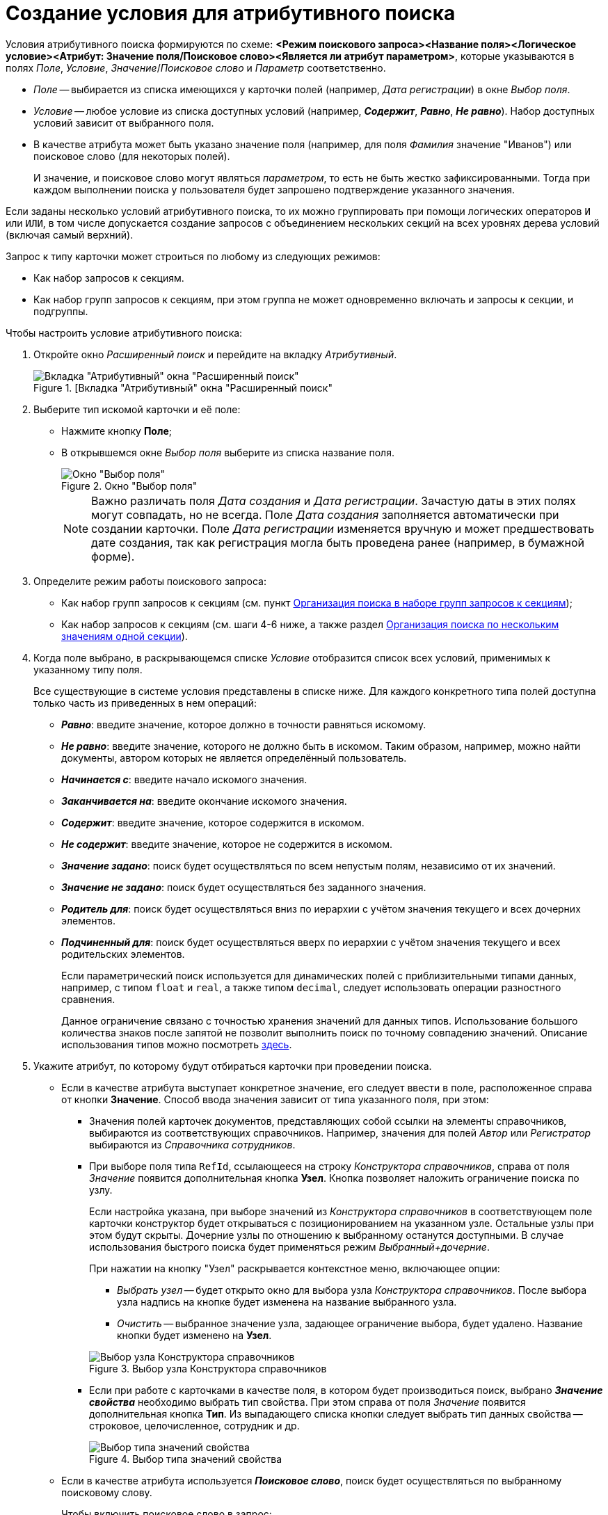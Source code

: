= Создание условия для атрибутивного поиска

Условия атрибутивного поиска формируются по схеме: *<Режим поискового запроса><Название поля><Логическое условие><Атрибут: Значение поля/Поисковое слово><Является ли атрибут параметром>*, которые указываются в полях _Поле_, _Условие_, _Значение_/_Поисковое слово_ и _Параметр_ соответственно.

* _Поле_ -- выбирается из списка имеющихся у карточки полей (например, _Дата регистрации_) в окне _Выбор поля_.
* _Условие_ -- любое условие из списка доступных условий (например, *_Содержит_*, *_Равно_*, *_Не равно_*). Набор доступных условий зависит от выбранного поля.
* В качестве атрибута может быть указано значение поля (например, для поля _Фамилия_ значение "Иванов") или поисковое слово (для некоторых полей).
+
И значение, и поисковое слово могут являться _параметром_, то есть не быть жестко зафиксированными. Тогда при каждом выполнении поиска у пользователя будет запрошено подтверждение указанного значения.

Если заданы несколько условий атрибутивного поиска, то их можно группировать при помощи логических операторов `И` или `ИЛИ`, в том числе допускается создание запросов с объединением нескольких секций на всех уровнях дерева условий (включая самый верхний).

.Запрос к типу карточки может строиться по любому из следующих режимов:
* Как набор запросов к секциям.
* Как набор групп запросов к секциям, при этом группа не может одновременно включать и запросы к секции, и подгруппы.

.Чтобы настроить условие атрибутивного поиска:
. Откройте окно _Расширенный поиск_ и перейдите на вкладку _Атрибутивный_.
+
.[Вкладка "Атрибутивный" окна "Расширенный поиск"
image::attributive.png[Вкладка "Атрибутивный" окна "Расширенный поиск"]
+
. Выберите тип искомой карточки и её поле:
* Нажмите кнопку *Поле*;
* В открывшемся окне _Выбор поля_ выберите из списка название поля.
+
.Окно "Выбор поля"
image::select-field.png[Окно "Выбор поля"]
+
[NOTE]
====
Важно различать поля _Дата создания_ и _Дата регистрации_. Зачастую даты в этих полях могут совпадать, но не всегда. Поле _Дата создания_ заполняется автоматически при создании карточки. Поле _Дата регистрации_ изменяется вручную и может предшествовать дате создания, так как регистрация могла быть проведена ранее (например, в бумажной форме).
====
+
. Определите режим работы поискового запроса:
+
* Как набор групп запросов к секциям (см. пункт xref:attributive-multiple-groups.adoc[Организация поиска в наборе групп запросов к секциям]);
* Как набор запросов к секциям (см. шаги 4-6 ниже, а также раздел xref:attributive-multiple-values.adoc[Организация поиска по нескольким значениям одной секции]).
+
. Когда поле выбрано, в раскрывающемся списке _Условие_ отобразится список всех условий, применимых к указанному типу поля.
+
Все существующие в системе условия представлены в списке ниже. Для каждого конкретного типа полей доступна только часть из приведенных в нем операций:
+
* *_Равно_*: введите значение, которое должно в точности равняться искомому.
* *_Не равно_*: введите значение, которого не должно быть в искомом. Таким образом, например, можно найти документы, автором которых не является определённый пользователь.
* *_Начинается с_*: введите начало искомого значения.
* *_Заканчивается на_*: введите окончание искомого значения.
* *_Содержит_*: введите значение, которое содержится в искомом.
* *_Не содержит_*: введите значение, которое не содержится в искомом.
* *_Значение задано_*: поиск будет осуществляться по всем непустым полям, независимо от их значений.
* *_Значение не задано_*: поиск будет осуществляться без заданного значения.
* *_Родитель для_*: поиск будет осуществляться вниз по иерархии с учётом значения текущего и всех дочерних элементов.
* *_Подчиненный для_*: поиск будет осуществляться вверх по иерархии с учётом значения текущего и всех родительских элементов.
+
****
Если параметрический поиск используется для динамических полей с приблизительными типами данных, например, с типом `float` и `real`, а также типом `decimal`, следует использовать операции разностного сравнения.

Данное ограничение связано с точностью хранения значений для данных типов. Использование большого количества знаков после запятой не позволит выполнить поиск по точному совпадению значений. Описание использования типов можно посмотреть http://technet.microsoft.com/ru-ru/library/ms187912%28v=sql.105%29.aspx[здесь].
****
+
. Укажите атрибут, по которому будут отбираться карточки при проведении поиска.
+
* Если в качестве атрибута выступает конкретное значение, его следует ввести в поле, расположенное справа от кнопки *Значение*. Способ ввода значения зависит от типа указанного поля, при этом:
** Значения полей карточек документов, представляющих собой ссылки на элементы справочников, выбираются из соответствующих справочников. Например, значения для полей _Автор_ или _Регистратор_ выбираются из _Справочника сотрудников_.
** При выборе поля типа `RefId`, ссылающееся на строку _Конструктора справочников_, справа от поля _Значение_ появится дополнительная кнопка *Узел*. Кнопка позволяет наложить ограничение поиска по узлу.
+
****
Если настройка указана, при выборе значений из _Конструктора справочников_ в соответствующем поле карточки конструктор будет открываться с позиционированием на указанном узле. Остальные узлы при этом будут скрыты. Дочерние узлы по отношению к выбранному останутся доступными. В случае использования быстрого поиска будет применяться режим _Выбранный+дочерние_.

.При нажатии на кнопку "Узел" раскрывается контекстное меню, включающее опции:
* _Выбрать узел_ -- будет открыто окно для выбора узла _Конструктора справочников_. После выбора узла надпись на кнопке будет изменена на название выбранного узла.
* _Очистить_ -- выбранное значение узла, задающее ограничение выбора, будет удалено. Название кнопки будет изменено на *Узел*.

.Выбор узла Конструктора справочников
image::attribute-node.png[Выбор узла Конструктора справочников]
****
+
** Если при работе с карточками в качестве поля, в котором будет производиться поиск, выбрано *_Значение свойства_* необходимо выбрать тип свойства. При этом справа от поля _Значение_ появится дополнительная кнопка *Тип*. Из выпадающего списка кнопки следует выбрать тип данных свойства -- строковое, целочисленное, сотрудник и др.
+
.Выбор типа значений свойства
image::attribute-line.png[Выбор типа значений свойства]
+
* Если в качестве атрибута используется *_Поисковое слово_*, поиск будет осуществляться по выбранному поисковому слову.
+
.Чтобы включить поисковое слово в запрос:
****
.. Нажмите кнопку *Значение >>* и выберите вариант *_Поисковое слово_*.
+
.Выбор атрибута "Поисковое слово"
image::attribute-word.png[Выбор атрибута "Поисковое слово"]
+
.. Из раскрывающегося списка выберите нужное поисковое слово.
+
NOTE: Поисковые слова находятся в базе {dv} и не редактируются. Поисковые слова могут быть заданы только для полей, которые принимают значения даты и времени, имён сотрудников или их учетных записей, названий подразделений.
+
--
.В качестве служебных слов со значениями для полей даты и времени используются:
* *_Сегодня_* -- обозначает текущую дату;
* *_Сейчас_* -- обозначает текущий момент времени.
+
Условие со служебным словом может быть задано в формате: *Сегодня +/- <количество дней>* или *Сейчас +/- <количество часов>*.
--
+
--
.Служебными словами для полей, содержащих значения имён сотрудников, являются:
* *_Я_* -- обозначает имя пользователя, выполнившего запрос.
* *_Руководитель_* -- обозначает имя руководителя пользователя, указанного в _Справочнике сотрудников_.
--
+
Кроме того, ряд служебных слов обозначает лиц, для которых в справочнике сотрудников *_Я_* указан в качестве заместителя. Служебные слова этой группы не могут являться параметром. См. xref:attributive-words.adoc[Поисковые слова для полей с именами сотрудников].
****
+
* Если в качестве атрибута используется `*Параметр*`, это позволяет не делать строку поиска жёстко фиксированной: при каждом выполнении поиска у пользователя будет запрошено подтверждение указанного значения.
+
.Чтобы включить использование "Параметра" в поисковом запросе:
****
.. Установите флаг `*Параметр*`, чтобы рядом с флагом отобразить поле с _именем параметра_.
.. Выберите уже существующий параметр из выпадающего списка.
.. При необходимости измените _имя параметра_ на более значимое (по умолчанию оно совпадает с названием поля).
+
[NOTE]
====
Если параметром является поисковое слово, то при выполнении поиска в окне _Параметры поиска_ (окно задания значений параметрических условий) будет отображаться уже вычисленное значение.
====
****
+
. Чтобы добавить сформированное условие атрибутивного поиска в фильтр, нажмите кнопку *Добавить*.
. Чтобы изменить или удалить условие атрибутивного поиска, выделите в разделе *Условия* интересующий элемент и нажмите кнопку *Изменить* или кнопку *Удалить* соответственно.
. Чтобы удалить все условия поиска, нажмите кнопку *Очистить*.
